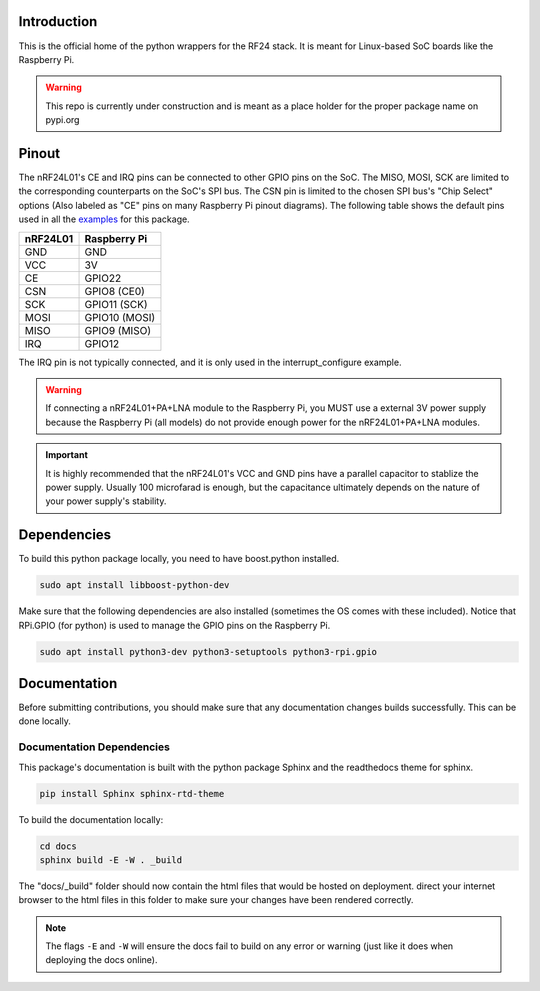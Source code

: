 Introduction
============

This is the official home of the python wrappers for the RF24 stack. It is meant for Linux-based SoC boards like the Raspberry Pi.

.. warning:: This repo is currently under construction and is meant as a place holder for the proper package name on pypi.org

Pinout
======

.. image:: https://lastminuteengineers.com/wp-content/uploads/2018/07/Pinout-nRF24L01-Wireless-Transceiver-Module.png
    :target: https://lastminuteengineers.com/nrf24l01-arduino-wireless-communication/#nrf24l01-transceiver-module-pinout

The nRF24L01's CE and IRQ pins can be connected to other GPIO pins on the SoC. The MISO, MOSI, SCK are limited to the corresponding counterparts on the SoC's SPI bus. The CSN pin is limited to the chosen SPI bus's "Chip Select" options (Also labeled as "CE" pins on many Raspberry Pi pinout diagrams). The following table shows the default pins used in all the `examples <examples.html>`_ for this package.

.. csv-table::
    :header: nRF24L01, Raspberry Pi

    GND, GND
    VCC, 3V
    CE, GPIO22
    CSN, "GPIO8 (CE0)"
    SCK, "GPIO11 (SCK)"
    MOSI, "GPIO10 (MOSI)"
    MISO, "GPIO9 (MISO)"
    IRQ, GPIO12

The IRQ pin is not typically connected, and it is only used in the interrupt_configure example.

.. warning:: If connecting a nRF24L01+PA+LNA module to the Raspberry Pi, you MUST use a external 3V power supply because the Raspberry Pi (all models) do not provide enough power for the nRF24L01+PA+LNA modules.

.. important:: It is highly recommended that the nRF24L01's VCC and GND pins have a parallel capacitor to stablize the power supply. Usually 100 microfarad is enough, but the capacitance ultimately depends on the nature of your power supply's stability.

Dependencies
============

To build this python package locally, you need to have boost.python installed.

.. code-block::

    sudo apt install libboost-python-dev

Make sure that the following dependencies are also installed (sometimes the OS comes with these included). Notice that RPi.GPIO (for python) is used to manage the GPIO pins on the Raspberry Pi.

.. code-block::

    sudo apt install python3-dev python3-setuptools python3-rpi.gpio

Documentation
=============

Before submitting contributions, you should make sure that any documentation changes builds successfully. This can be done locally.

Documentation Dependencies
--------------------------

This package's documentation is built with the python package Sphinx and the readthedocs theme for sphinx.

.. code-block::

    pip install Sphinx sphinx-rtd-theme

To build the documentation locally:

.. code-block::

    cd docs
    sphinx build -E -W . _build

The "docs/_build" folder should now contain the html files that would be hosted on deployment. direct your internet browser to the html files in this folder to make sure your changes have been rendered correctly.

.. note:: The flags ``-E`` and ``-W`` will ensure the docs fail to build on any error or warning (just like it does when deploying the docs online).

